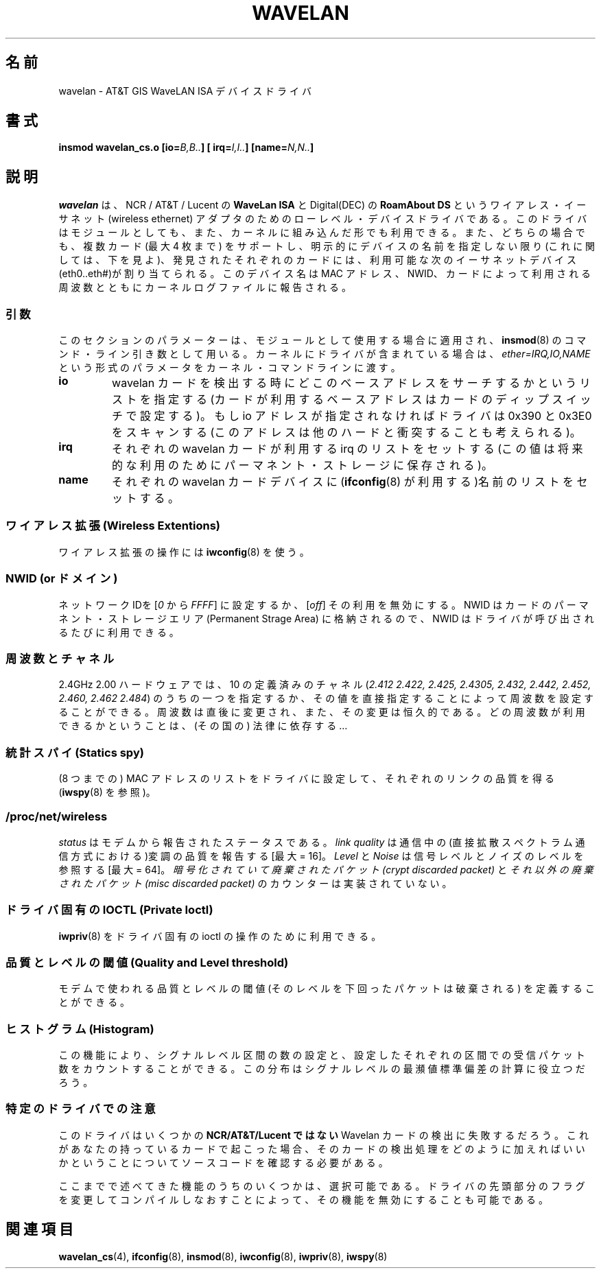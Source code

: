 .\" From jt@hplb.hpl.hp.com Thu Dec 19 18:31:49 1996
.\" From: Jean Tourrilhes <jt@hplb.hpl.hp.com>
.\" Address: HP Labs, Filton Road, Stoke Gifford, Bristol BS12 6QZ, U.K.
.\" Jean II - HPLB - '96
.\" wavelan.c.4
.\"
.\" Provenance of this page is unclear.  Licensed under the GPL,
.\" after inquiries with Jean Tourrilhes and Bruce Janson
.\" (mtk, July 2006)
.\"
.\" Japanese Version Copyright (c) 1997
.\"         ISHIKAWA Mutsumi, all rights reserved.
.\" Translated Sat Sep 20 14:45:21 JST 1997
.\"         by ISHIKAWA Mutsumi <ishikawa@linux.or.jp>
.\"
.\" Japanese Version Last Modified Tue Feb 10 15:21:08 JST 1998
.\"	by ISHIKAWA Mutsumi <ishikawa@linux.or.jp>
.\"
.\" WORD:	wireless ethernet	ワイアレスイーサネット
.\"
.TH WAVELAN 4 1996-10-22 "Linux" "Linux Programmer's Manual"
.\"O .SH NAME
.\"O wavelan \- AT&T GIS WaveLAN ISA device driver
.SH 名前
wavelan \- AT&T GIS WaveLAN ISA デバイスドライバ
.\"O .SH SYNOPSIS
.SH 書式
.BI "insmod wavelan_cs.o [io=" B,B.. "] [ irq=" I,I.. "] [name=" N,N.. ]
.\"O .SH DESCRIPTION
.SH 説明
.\"O .I wavelan
.\"O is the low-level device driver for the NCR / AT&T / Lucent
.\"O .B WaveLAN ISA
.\"O and Digital (DEC)
.\"O .B RoamAbout DS
.\"O wireless ethernet adapter.
.\"O This driver is available as a module or
.\"O might be compiled in the kernel.
.\"O This driver supports multiple cards
.\"O in both forms (up to 4) and allocates the next available ethernet
.\"O device (eth0..eth#) for each card found, unless a device name is
.\"O explicitly specified (see below).
.\"O This device name will be reported
.\"O in the kernel log file with the MAC address, NWID and frequency used
.\"O by the card.
.I wavelan
は、NCR / AT&T / Lucent の
.B WaveLan ISA
と  Digital(DEC) の
.B RoamAbout DS
というワイアレス・イーサネット (wireless ethernet) アダプタのための
ローレベル・デバイスドライバである。このドライバはモジュールとしても、また、
カーネルに組み込んだ形でも利用できる。また、どちらの場合でも、複数カード
(最大 4 枚まで) をサポートし、明示的にデバイスの名前を指定しない限り
(これに関しては、下を見よ)、発見されたそれぞれのカードには、利用可能な
次のイーサネットデバイス(eth0..eth#)が割り当てられる。このデバイス名は
MAC アドレス、NWID、カードによって利用される周波数とともに
カーネルログファイルに報告される。
.\"O .SS Parameters
.SS 引数
.\"O This section apply to the module form (parameters passed on the
.\"O .BR insmod (8)
.\"O command line).
.\"O If the driver is included in the kernel, use the
.\"O .I ether=IRQ,IO,NAME
.\"O syntax on the kernel command line.
このセクションのパラメーターは、モジュールとして使用する場合
に適用され、
.BR insmod (8)
のコマンド・ライン引き数として用いる。
カーネルにドライバが含まれている場合は、
.I ether=IRQ,IO,NAME
という形式のパラメータをカーネル・コマンドラインに渡す。
.TP
.\"O .B io
.\"O Specify the list of base address where to search for wavelan cards
.\"O (setting by dip switch on the card).
.\"O If you don't specify any io
.\"O address, the driver will scan 0x390 and 0x3E0 addresses, which might
.\"O conflict with other hardware...
.B io
wavelan カードを検出する時にどこのベースアドレスをサーチするかという
リストを指定する (カードが利用するベースアドレスはカードのディップ
スイッチで設定する)。もし io アドレスが指定されなければドライバは 0x390 と
0x3E0 をスキャンする(このアドレスは他のハードと衝突することも考えられる)。
.TP
.\"O .B irq
.\"O Set the list of irq that each wavelan card should use (the value is
.\"O saved in permanent storage for future use).
.B irq
それぞれの wavelan カードが利用する irq のリストをセットする (この値は
将来的な利用のためにパーマネント・ストレージに保存される)。
.TP
.\"O .B name
.\"O Set the list of name to be used for each wavelan cards device (name
.\"O used by
.\"O .BR ifconfig (8)).
.B name
それぞれの wavelan カードデバイスに
.RB ( ifconfig (8)
が利用する)名前のリストをセットする。
.\"O .SS "Wireless Extensions"
.SS "ワイアレス拡張 (Wireless Extentions)"
.\"O Use
.\"O .BR iwconfig (8)
.\"O to manipulate wireless extensions.
ワイアレス拡張の操作には
.BR iwconfig (8)
を使う。
.\"O .SS NWID (or domain)
.SS NWID (or ドメイン)
.\"O Set the network ID
.\"O .RI [ 0
.\"O to
.\"O .IR FFFF ]
.\"O or disable it
.\"O .RI [ off ].
.\"O As the NWID is stored in the card Permanent Storage Area, it will be
.\"O reuse at any further invocation of the driver.
ネットワーク IDを
.RI [ 0
から
.IR FFFF ]
に設定するか、
.RI [ off ]
その利用を無効にする。
NWID はカードのパーマネント・ストレージエリア (Permanent Strage Area) に
格納されるので、NWID はドライバが呼び出されるたびに利用できる。
.\"O .SS Frequency & channels
.SS 周波数とチャネル
.\"O For the 2.4GHz 2.00 Hardware, you are able to set the frequency by
.\"O specifying one of the 10 defined channels
.\"O .RI ( 2.412,
.\"O .I 2.422, 2.425, 2.4305, 2.432, 2.442, 2.452, 2.460, 2.462
.\"O or
.\"O .IR 2.484 )
.\"O or directly by its value.
.\"O The frequency is changed immediately and
.\"O permanently.
.\"O Frequency availability depends on the regulations...
2.4GHz 2.00 ハードウェアでは、10 の定義済みのチャネル
.RI ( 2.412
.I 2.422, 2.425, 2.4305, 2.432, 2.442, 2.452, 2.460, 2.462
.IR 2.484 )
のうちの一つを指定するか、その値を直接指定することによって周波数を設定
することができる。
周波数は直後に変更され、また、その変更は恒久的である。
どの周波数が利用できるかということは、(その国の) 法律に依存する…
.\"O .SS Statistics spy
.SS 統計スパイ (Statics spy)
.\"O Set a list of MAC addresses in the driver (up to 8) and get the last
.\"O quality of link for each of those (see
.\"O .BR iwspy (8)).
(8 つまでの) MAC アドレスのリストをドライバに設定して、
それぞれのリンクの品質を得る
.RB ( iwspy (8)
を参照)。
.\"O .SS /proc/net/wireless
.SS /proc/net/wireless
.\"O .I status
.\"O is the status reported by the modem.
.I status
はモデムから報告されたステータスである。
.\"O .I Link quality
.\"O reports the quality of the modulation on the air (direct sequence
.\"O spread spectrum) [max = 16].
.I link quality
は通信中の(直接拡散スペクトラム通信方式における)変調の品質を報告する
[最大 = 16]。
.\"O .I Level
.\"O and
.\"O .I Noise
.\"O refer to the signal level and noise level [max = 64].
.I Level
と
.I Noise
は信号レベルとノイズのレベルを参照する [最大 = 64]。
.\"O The
.\"O .I crypt discarded packet
.\"O and
.\"O .I misc discarded packet
.\"O counters are not implemented.
.I 暗号化されていて廃棄されたパケット(crypt discarded packet)
と
.I それ以外の廃棄されたパケット(misc discarded packet)
のカウンターは実装されていない。
.\"O .SS "Private Ioctl"
.SS "ドライバ固有のIOCTL (Private Ioctl)"
.\"O You may use
.\"O .BR iwpriv (8)
.\"O to manipulate private ioctls.
.BR iwpriv (8)
をドライバ固有の ioctl の操作のために利用できる。
.\"O .SS Quality and Level threshold
.\"O Enable you the define the quality and level threshold used by the
.\"O modem (packet below that level are discarded).
.SS 品質とレベルの閾値 (Quality and Level threshold)
モデムで使われる品質とレベルの閾値 (そのレベルを下回ったパケットは
破棄される) を定義することができる。
.\"O .SS Histogram
.\"O This functionality makes it possible to set a number of
.\"O signal level intervals and
.\"O to count the number of packets received in each of those defined
.\"O intervals.
.\"O This distribution might be used to calculate the mean value
.\"O and standard deviation of the signal level.
.SS ヒストグラム (Histogram)
この機能により、
シグナルレベル区間の数の設定と、設定したそれぞれの区間での
受信パケット数をカウントすることができる。
この分布はシグナルレベルの最瀕値標準偏差の計算に役立つだろう。
.\"O .SS "Specific Notes"
.SS 特定のドライバでの注意
.\"O This driver will fail to detect some
.\"O .B non-NCR/ATT&T/Lucent
.\"O Wavelan cards.
.\"O If this happens for you, you must look in the source code on
.\"O how to add your card to the detection routine.
このドライバはいくつかの
.B NCR/AT&T/Lucent ではない
Wavelan カードの検出に失敗するだろう。
これがあなたの持っているカードで起こった場合
、そのカードの検出処理をどのように加えればいいかと
いうことについてソースコードを確認する必要がある。
.PP
.\"O Some of the mentioned features are optional.
.\"O You may enable to disable
.\"O them by changing flags in the driver header and recompile.
ここまでで述べてきた機能のうちのいくつかは、選択可能である。
ドライバの先頭部分のフラグを変更してコンパイルしなおすことによって、
その機能を無効にすることも可能である。
.\"O .\" .SH AUTHOR
.\" .SH 著者
.\" Bruce Janson \(em bruce@cs.usyd.edu.au
.\" .br
.\" Jean Tourrilhes \(em jt@hplb.hpl.hp.com
.\" .br
.\"O .\" (and others; see source code for details)
.\" (および、その他の人達; 詳細はソースコードを参照のこと)
.\"O .SH "SEE ALSO"
.SH 関連項目
.BR wavelan_cs (4),
.BR ifconfig (8),
.BR insmod (8),
.BR iwconfig (8),
.BR iwpriv (8),
.BR iwspy (8)
